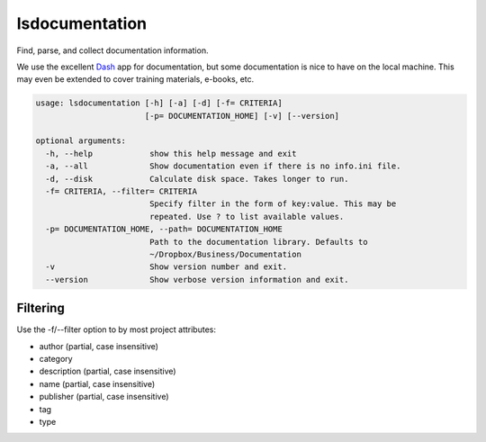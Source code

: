 lsdocumentation
===============

Find, parse, and collect documentation information.

We use the excellent `Dash`_ app for documentation, but some documentation is nice to have on the local machine.
This may even be extended to cover training materials, e-books, etc.

.. _Dash: https://kapeli.com/dash

.. code-block:: none

    usage: lsdocumentation [-h] [-a] [-d] [-f= CRITERIA]
                           [-p= DOCUMENTATION_HOME] [-v] [--version]

    optional arguments:
      -h, --help            show this help message and exit
      -a, --all             Show documentation even if there is no info.ini file.
      -d, --disk            Calculate disk space. Takes longer to run.
      -f= CRITERIA, --filter= CRITERIA
                            Specify filter in the form of key:value. This may be
                            repeated. Use ? to list available values.
      -p= DOCUMENTATION_HOME, --path= DOCUMENTATION_HOME
                            Path to the documentation library. Defaults to
                            ~/Dropbox/Business/Documentation
      -v                    Show version number and exit.
      --version             Show verbose version information and exit.


Filtering
---------

Use the -f/--filter option to by most project attributes:

- author (partial, case insensitive)
- category
- description (partial, case insensitive)
- name (partial, case insensitive)
- publisher (partial, case insensitive)
- tag
- type

